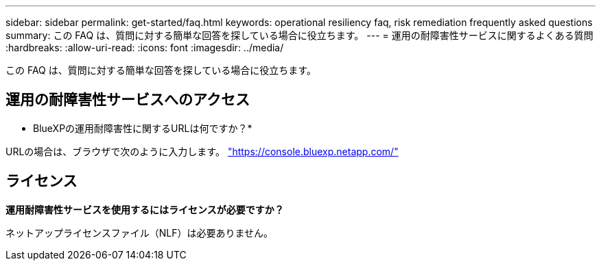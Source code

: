 ---
sidebar: sidebar 
permalink: get-started/faq.html 
keywords: operational resiliency faq, risk remediation frequently asked questions 
summary: この FAQ は、質問に対する簡単な回答を探している場合に役立ちます。 
---
= 運用の耐障害性サービスに関するよくある質問
:hardbreaks:
:allow-uri-read: 
:icons: font
:imagesdir: ../media/


[role="lead"]
この FAQ は、質問に対する簡単な回答を探している場合に役立ちます。



== 運用の耐障害性サービスへのアクセス

* BlueXPの運用耐障害性に関するURLは何ですか？*

URLの場合は、ブラウザで次のように入力します。 https://console.bluexp.netapp.com/["https://console.bluexp.netapp.com/"^]



== ライセンス

*運用耐障害性サービスを使用するにはライセンスが必要ですか？*

ネットアップライセンスファイル（NLF）は必要ありません。
